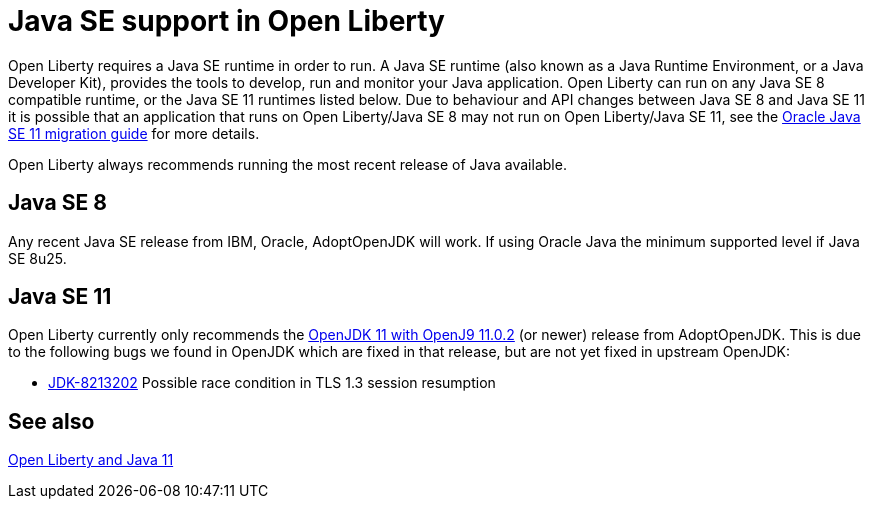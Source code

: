 // Copyright (c) 2018 IBM Corporation and others.
// Licensed under Creative Commons Attribution-NoDerivatives
// 4.0 International (CC BY-ND 4.0)
//   https://creativecommons.org/licenses/by-nd/4.0/
//
// Contributors:
//     IBM Corporation
//
:page-layout: general-reference
:page-type: general
= Java SE support in Open Liberty

Open Liberty requires a Java SE runtime in order to run. A Java SE runtime (also known as a Java Runtime Environment, or a Java Developer Kit), provides the tools to develop, run and monitor your Java application. Open Liberty can run on any Java SE 8 compatible runtime, or the Java SE 11 runtimes listed below. Due to behaviour and API changes between Java SE 8 and Java SE 11 it is possible that an application that runs on Open Liberty/Java SE 8 may not run on Open Liberty/Java SE 11, see the https://docs.oracle.com/en/java/javase/11/migrate/index.html#JSMIG-GUID-C25E2B1D-6C24-4403-8540-CFEA875B994A[Oracle Java SE 11 migration guide] for more details.

Open Liberty always recommends running the most recent release of Java available.

== Java SE 8

Any recent Java SE release from IBM, Oracle, AdoptOpenJDK will work. If using Oracle Java the minimum supported level if Java SE 8u25.

== Java SE 11

Open Liberty currently only recommends the https://adoptopenjdk.net/index.html?variant=openjdk11&jvmVariant=openj9[OpenJDK 11 with OpenJ9 11.0.2] (or newer) release from AdoptOpenJDK. This is due to the following bugs we found in OpenJDK which are fixed in that release, but are not yet fixed in upstream OpenJDK:

// Insert list of bugs 
* https://bugs.openjdk.java.net/browse/JDK-8213202[JDK-8213202] Possible race condition in TLS 1.3 session resumption

== See also

https://openliberty.io/blog/2019/02/06/java-11.html[Open Liberty and Java 11]

